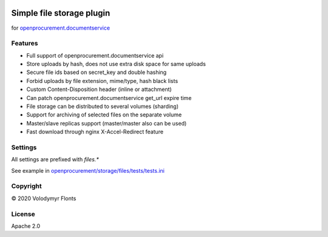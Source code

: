 
.. image:: https://travis-ci.org/imaginal/openprocurement.storage.files.svg?branch=master
    :target: https://github.com/imaginal/openprocurement.storage.files

.. image:: https://coveralls.io/repos/imaginal/openprocurement.storage.files/badge.svg
  :target: https://github.com/imaginal/openprocurement.storage.files

.. image:: https://img.shields.io/hexpm/l/plug.svg
    :target: https://github.com/imaginal/openprocurement.storage.files/blob/master/LICENSE.txt


Simple file storage plugin
==========================

for `openprocurement.documentservice <https://github.com/openprocurement/openprocurement.documentservice>`_


Features
--------

* Full support of openprocurement.documentservice api
* Store uploads by hash, does not use extra disk space for same uploads
* Secure file ids based on secret_key and double hashing
* Forbid uploads by file extension, mime/type, hash black lists
* Custom Content-Disposition header (inline or attachment)
* Can patch openprocurement.documentservice get_url expire time
* File storage can be distributed to several volumes (sharding)
* Support for archiving of selected files on the separate volume
* Master/slave replicas support (master/master also can be used)
* Fast download through nginx X-Accel-Redirect feature


Settings
--------

All settings are prefixed with `files.*`

See example in `openprocurement/storage/files/tests/tests.ini <https://github.com/imaginal/openprocurement.storage.files/blob/master/openprocurement/storage/files/tests/tests.ini>`_


Copyright
---------

© 2020 Volodymyr Flonts


License
-------

Apache 2.0
